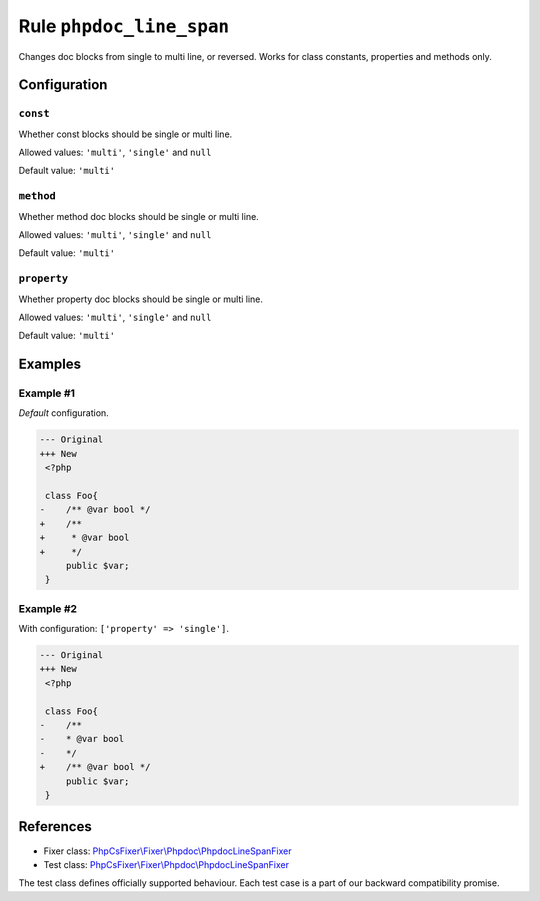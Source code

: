 =========================
Rule ``phpdoc_line_span``
=========================

Changes doc blocks from single to multi line, or reversed. Works for class
constants, properties and methods only.

Configuration
-------------

``const``
~~~~~~~~~

Whether const blocks should be single or multi line.

Allowed values: ``'multi'``, ``'single'`` and ``null``

Default value: ``'multi'``

``method``
~~~~~~~~~~

Whether method doc blocks should be single or multi line.

Allowed values: ``'multi'``, ``'single'`` and ``null``

Default value: ``'multi'``

``property``
~~~~~~~~~~~~

Whether property doc blocks should be single or multi line.

Allowed values: ``'multi'``, ``'single'`` and ``null``

Default value: ``'multi'``

Examples
--------

Example #1
~~~~~~~~~~

*Default* configuration.

.. code-block:: diff

   --- Original
   +++ New
    <?php

    class Foo{
   -    /** @var bool */
   +    /**
   +     * @var bool
   +     */
        public $var;
    }

Example #2
~~~~~~~~~~

With configuration: ``['property' => 'single']``.

.. code-block:: diff

   --- Original
   +++ New
    <?php

    class Foo{
   -    /**
   -    * @var bool
   -    */
   +    /** @var bool */
        public $var;
    }
References
----------

- Fixer class: `PhpCsFixer\\Fixer\\Phpdoc\\PhpdocLineSpanFixer <./../../../src/Fixer/Phpdoc/PhpdocLineSpanFixer.php>`_
- Test class: `PhpCsFixer\\Fixer\\Phpdoc\\PhpdocLineSpanFixer <./../../../tests/Fixer/Phpdoc/PhpdocLineSpanFixerTest.php>`_

The test class defines officially supported behaviour. Each test case is a part of our backward compatibility promise.
